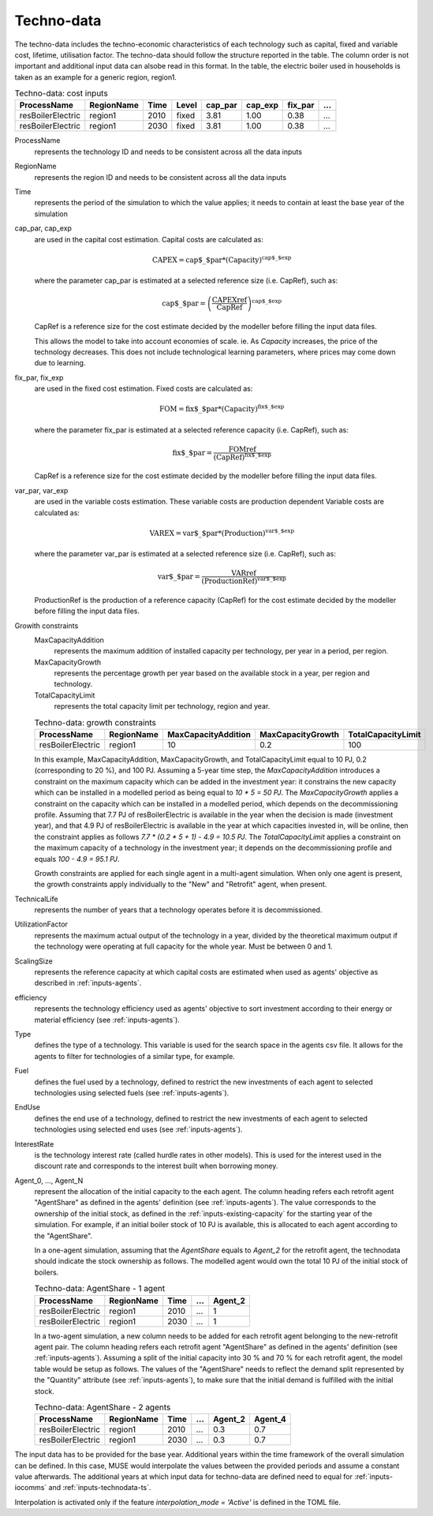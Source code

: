 .. _inputs-technodata:

===========
Techno-data
===========
The techno-data includes the techno-economic characteristics of each technology such
as capital, fixed and variable cost, lifetime, utilisation factor.
The techno-data should follow the structure reported in the table. The column order
is not important and additional input data can alsobe read in this format. In the table,
the electric boiler used in households is taken as an example for a generic region, region1.


.. csv-table:: Techno-data: cost inputs
   :header: ProcessName, RegionName, Time, Level, cap_par, cap_exp, fix_par, ...

   resBoilerElectric, region1, 2010, fixed, 3.81, 1.00, 0.38, ...
   resBoilerElectric, region1, 2030, fixed, 3.81, 1.00, 0.38, ...


ProcessName
   represents the technology ID and needs to be consistent across all the data inputs

RegionName
   represents the region ID and needs to be consistent across all the data inputs

Time
   represents the period of the simulation to which the value applies; it needs to
   contain at least the base year of the simulation

cap_par, cap_exp
   are used in the capital cost estimation. Capital costs are calculated as:

   .. math::

      \text{CAPEX} = \text{cap$\_$par} * \text{(Capacity)}^\text{cap$\_$exp}

   where the parameter cap_par is estimated at a selected reference size (i.e. CapRef),
   such as:

   .. math::

      \text{cap$\_$par} = \left(
         \frac{\text{CAPEXref}}{\text{CapRef}}
      \right)^{\text{cap$\_$exp}}

   CapRef is a reference size for the cost estimate decided by the modeller before filling the input data files.

   This allows the model to take into account economies of scale. ie. As `Capacity` increases, the price of the technology decreases. This does not include technological learning parameters, where prices may come down due to learning.

fix_par, fix_exp
   are used in the fixed cost estimation. Fixed costs are calculated as:

   .. math::

      \text{FOM} = \text{fix$\_$par} * (\text{Capacity})^\text{fix$\_$exp}


   where the parameter fix_par is estimated at a selected reference capacity (i.e. CapRef),
   such as:

   .. math::

      \text{fix$\_$par}= \frac{\text{FOMref}}{(\text{CapRef})^\text{fix$\_$exp}}

   CapRef is a reference size for the cost estimate decided by the modeller before filling the input data files.

var_par, var_exp
   are used in the variable costs estimation. These variable costs are production
   dependent Variable costs are calculated as:

   .. math::

      \text{VAREX} = \text{var$\_$par} * \text{(Production)}^{\text{var$\_$exp}}

   where the parameter var_par is estimated at a selected reference size (i.e. CapRef),
   such as:

   .. math::

      \text{var$\_$par}= \frac{\text{VARref}}{(\text{ProductionRef})^\text{var$\_$exp}}

   ProductionRef is the production of a reference capacity (CapRef) for the cost estimate decided by the modeller before filling the input data files.

Growith constraints
   MaxCapacityAddition
      represents the maximum addition of installed capacity per technology, per year in a period, per region.

   MaxCapacityGrowth
      represents the percentage growth per year based on the available stock in a year, per region and technology.

   TotalCapacityLimit
      represents the total capacity limit per technology, region and year.

   .. csv-table:: Techno-data: growth constraints
      :header: ProcessName,	RegionName,	MaxCapacityAddition,	MaxCapacityGrowth,	TotalCapacityLimit

      resBoilerElectric, region1, 10,	0.2,	100

   In this example, MaxCapacityAddition,	MaxCapacityGrowth, and TotalCapacityLimit equal to 10 PJ, 0.2 (corresponding to 20 \%), and 100 PJ.
   Assuming a 5-year time step, the *MaxCapacityAddition* introduces a constraint on the maximum capacity which can be added in the investment year:
   it constrains the new capacity which can be installed in a modelled period as being equal to *10 * 5 = 50 PJ*.
   The *MaxCapacityGrowth* applies a constraint on the capacity which can be installed in a modelled period, which depends on the
   decommissioning profile. Assuming that 7.7 PJ of resBoilerElectric is available in the year when the decision is made (investment year), and that 4.9 PJ of
   resBoilerElectric is available in the year at which capacities invested in, will be online, then the constraint applies as follows *7.7 * (0.2 * 5 + 1) - 4.9 = 10.5 PJ*.
   The *TotalCapacityLimit* applies a constraint on the maximum capacity of a technology in the investment year; it depends on the decommissioning profile and equals *100 - 4.9 = 95.1 PJ*.

   Growth constraints are applied for each single agent in a multi-agent simulation. When only one agent is present, the growth constraints
   apply individually to the "New" and "Retrofit" agent, when present.


TechnicalLife
   represents the number of years that a technology operates before it is decommissioned.

UtilizationFactor
   represents the maximum actual output of the technology in a year, divided by the theoretical maximum output if the technology were operating at full capacity for the whole year. Must be between 0 and 1.

ScalingSize
   represents the reference capacity at which capital costs are estimated when used as agents' objective as described in :ref:`inputs-agents`.

efficiency
   represents the technology efficiency used as agents' objective to sort investment according to their energy or material efficiency (see :ref:`inputs-agents`).

Type
   defines the type of a technology. This variable is used for the search space in the agents csv file. It allows for the agents to filter for technologies of a similar type, for example.

Fuel
   defines the fuel used by a technology, defined to restrict the new investments of each agent to selected technologies using selected fuels (see :ref:`inputs-agents`).

EndUse
   defines the end use of a technology, defined to restrict the new investments of each agent to selected technologies using selected end uses (see :ref:`inputs-agents`).

InterestRate
   is the technology interest rate (called hurdle rates in other models).
   This is used for the interest used in the discount rate and corresponds to the interest built when borrowing money.

Agent_0, ..., Agent_N
   represent the allocation of the initial capacity to the each agent.
   The column heading refers each retrofit agent "AgentShare" as defined in the agents' definition (see :ref:`inputs-agents`).
   The value corresponds to the ownership of the initial stock, as defined in the :ref:`inputs-existing-capacity` for the starting year of the simulation.
   For example, if an initial boiler stock of 10 PJ is available, this is allocated to each agent according to the "AgentShare".

   In a one-agent simulation, assuming that the *AgentShare* equals to *Agent_2* for the retrofit agent, the technodata should indicate the stock ownership as follows.
   The modelled agent would own the total 10 PJ of the initial stock of boilers.

   .. csv-table:: Techno-data: AgentShare - 1 agent
      :header: ProcessName, RegionName, Time, ..., Agent_2

      resBoilerElectric, region1, 2010, ..., 1
      resBoilerElectric, region1, 2030, ..., 1

   In a two-agent simulation, a new column needs to be added for each retrofit agent belonging to the new-retrofit agent pair.
   The column heading refers each retrofit agent "AgentShare" as defined in the agents' definition (see :ref:`inputs-agents`).
   Assuming a split of the initial capacity into 30 \% and 70 \% for each retrofit agent, the model table would be setup as follows.
   The values of the "AgentShare" needs to reflect the demand split represented by the "Quantity" attribute (see :ref:`inputs-agents`),
   to make sure that the initial demand is fulfilled with the initial stock.

   .. csv-table:: Techno-data: AgentShare - 2 agents
      :header: ProcessName, RegionName, Time, ..., Agent_2, Agent_4

      resBoilerElectric, region1, 2010, ..., 0.3, 0.7
      resBoilerElectric, region1, 2030, ..., 0.3, 0.7

The input data has to be provided for the base year. Additional years within the time
framework of the overall simulation can be defined. In this case, MUSE would interpolate
the values between the provided periods and assume a constant value afterwards. The additional
years at which input data for techno-data are defined need to equal for :ref:`inputs-iocomms` and :ref:`inputs-technodata-ts`.

Interpolation is activated only if the feature *interpolation_mode = 'Active'* is defined in the TOML file.
